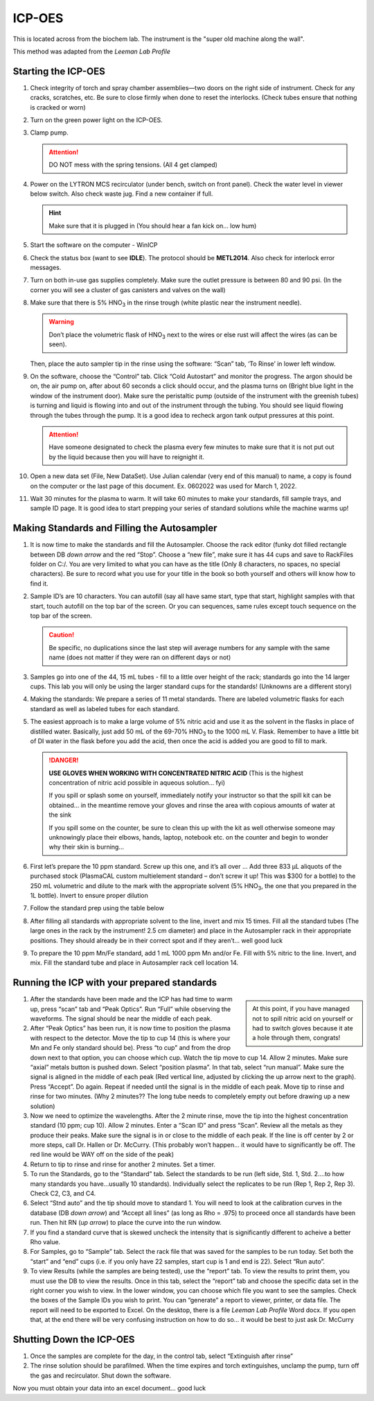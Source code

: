 ICP-OES
=======

This is located across from the biochem lab. The instrument is the "super old
machine along the wall".

This method was adapted from the *Leeman Lab Profile*

Starting the ICP-OES
--------------------

#. Check integrity of torch and spray chamber assemblies—two doors on the right
   side of instrument. Check for any cracks, scratches, etc. Be sure to close
   firmly when done to reset the interlocks. (Check tubes ensure that nothing is
   cracked or worn)

#. Turn on the green power light on the ICP-OES.
  
#. Clamp pump.

   .. attention::
      DO NOT mess with the spring tensions. (All 4 get clamped)

#. Power on the LYTRON MCS recirculator (under bench, switch on front panel).
   Check the water level in viewer below switch. Also check waste jug. Find a
   new container if full. 

   .. hint::
      Make sure that it is plugged in (You should hear a
      fan kick on… low hum)

#. Start the software on the computer - WinICP

#. Check the status box (want to see **IDLE**). The protocol should be
   **METL2014**. Also check for interlock error messages.

#. Turn on both in-use gas supplies completely. Make sure the outlet pressure is
   between 80 and 90 psi. (In the corner you will see a cluster of gas canisters
   and valves on the wall)

#. Make sure that there is 5% |HNO3| in the rinse trough (white
   plastic near the instrument needle).

   .. warning::
      Don’t place the volumetric flask of
      |HNO3| next to the wires or else rust will affect the wires (as can be
      seen).

   Then, place the auto sampler tip in the rinse using the software:
   “Scan” tab, ‘To Rinse’ in lower left window.

#. On the software, choose the “Control” tab. Click “Cold Autostart” and monitor
   the progress. The argon should be on, the air pump on, after about 60 seconds
   a click should occur, and the plasma turns on (Bright blue light in the
   window of the instrument door). Make sure the peristaltic pump (outside of
   the instrument with the greenish tubes) is turning and liquid is flowing into
   and out of the instrument through the tubing. You should see liquid flowing
   through the tubes through the pump. It is a good idea to recheck argon tank
   output pressures at this point. 

   .. attention::
      Have someone designated to check the plasma every few minutes to make sure
      that it is not put out by the liquid because then you will have to
      reignight it.

#. Open a new data set (File, New DataSet). Use Julian calendar (very end of
   this manual) to name, a copy is found on the computer or the last page of
   this document. Ex. 0602022 was used for March 1, 2022.
   
#. Wait 30 minutes for the plasma to warm. It will take 60 minutes to make your
   standards, fill sample trays, and sample ID page. It is good idea to start
   prepping your series of standard solutions while the machine warms up!

Making Standards and Filling the Autosampler
--------------------------------------------

#. It is now time to make the standards and fill the Autosampler. Choose the
   rack editor (funky dot filled rectangle between DB *down arrow* and the red
   “Stop”. Choose a “new file”, make sure it has 44 cups and save to RackFiles
   folder on C:/. You are very limited to what you can have as the title (Only 8
   characters, no spaces, no special characters). Be sure to record what you use
   for your title in the book so both yourself and others will know how to find
   it.
  
#. Sample ID’s are 10 characters. You can autofill (say all have same start,
   type that start, highlight samples with that start, touch autofill on the top
   bar of the screen. Or you can sequences, same rules except touch sequence on
   the top bar of the screen.

   .. caution::
      Be specific, no duplications since the last step will average numbers for any
      sample with the same name (does not matter if they were ran on different days
      or not)
  
#. Samples go into one of the 44, 15 mL tubes - fill to a little over height of
   the rack; standards go into the 14 larger cups. This lab you will only be
   using the larger standard cups for the standards! (Unknowns are a different
   story)

#. Making the standards: We prepare a series of 11 metal standards. There are
   labeled volumetric flasks for each standard as well as labeled tubes for
   each standard.

#. The easiest approach is to make a large volume of 5% nitric acid and
   use it as the solvent in the flasks in place of distilled water.
   Basically, just add 50 mL of the 69-70% |HNO3| to the 1000 mL V.
   Flask. Remember to have a little bit of DI water in the flask before
   you add the acid, then once the acid is added you are good to fill
   to mark.

   .. danger::

      **USE GLOVES WHEN WORKING WITH CONCENTRATED NITRIC ACID** (This is the
      highest concentration of nitric acid possible in aqueous solution… fyi)

      If you spill or splash some on yourself, immediately notify your
      instructor so that the spill kit can be obtained… in the meantime
      remove your gloves and rinse the area with copious amounts of water
      at the sink

      If you spill some on the counter, be sure to clean this up with the
      kit as well otherwise someone may unknowingly place their elbows,
      hands, laptop, notebook etc. on the counter and begin to wonder why
      their skin is burning…

#. First let’s prepare the 10 ppm standard. Screw up this one, and it’s
   all over … Add three 833 μL aliquots of the purchased stock
   (PlasmaCAL custom multielement standard – don’t screw it up! This
   was $300 for a bottle) to the 250 mL volumetric and dilute to the
   mark with the appropriate solvent (5% |HNO3|, the one that you
   prepared in the 1L bottle). Invert to ensure proper dilution

#. Follow the standard prep using the table below

   .. image:: images/table_stds.png

#. After filling all standards with appropriate solvent to the line,
   invert and mix 15 times. Fill all the standard tubes (The large ones
   in the rack by the instrument! 2.5 cm diameter) and place in the
   Autosampler rack in their appropriate positions. They should already
   be in their correct spot and if they aren’t… well good luck

#. To prepare the 10 ppm Mn/Fe standard, add 1 mL 1000 ppm Mn and/or
   Fe. Fill with 5% nitric to the line. Invert, and mix. Fill the
   standard tube and place in Autosampler rack cell location 14.

Running the ICP with your prepared standards
--------------------------------------------

.. sidebar::

   At this point, if you have managed not to spill nitric acid on yourself or
   had to switch gloves because it ate a hole through them, congrats!

#. After the standards have been made and the ICP has had time to warm
   up, press “scan” tab and “Peak Optics”. Run “Full” while observing
   the waveforms. The signal should be near the middle of each peak.

#. After “Peak Optics” has been run, it is now time to position the
   plasma with respect to the detector. Move the tip to cup 14 (this is
   where your Mn and Fe only standard should be). Press “to cup” and
   from the drop down next to that option, you can choose which cup.
   Watch the tip move to cup 14. Allow 2 minutes. Make sure “axial”
   metals button is pushed down. Select “position plasma”. In that tab,
   select “run manual”. Make sure the signal is aligned in the middle
   of each peak (Red vertical line, adjusted by clicking the up arrow
   next to the graph). Press “Accept”. Do again. Repeat if needed until
   the signal is in the middle of each peak. Move tip to rinse and
   rinse for two minutes. (Why 2 minutes?? The long tube needs to
   completely empty out before drawing up a new solution)

#. Now we need to optimize the wavelengths. After the 2 minute rinse,
   move the tip into the highest concentration standard (10 ppm; cup
   10). Allow 2 minutes. Enter a “Scan ID” and press “Scan”. Review all
   the metals as they produce their peaks. Make sure the signal is in
   or close to the middle of each peak. If the line is off center by 2
   or more steps, call Dr. Hallen or Dr. McCurry. (This probably
   won’t happen… it would have to significantly be off. The red line
   would be WAY off on the side of the peak)

#. Return to tip to rinse and rinse for another 2 minutes. Set a timer.

#. To run the Standards, go to the “Standard” tab. Select the standards
   to be run (left side, Std. 1, Std. 2….to how many standards you
   have…usually 10 standards). Individually select the replicates to be
   run (Rep 1, Rep 2, Rep 3). Check C2, C3, and C4.

#. Select “Stnd auto” and the tip should move to standard 1. You will
   need to look at the calibration curves in the database (DB *down
   arrow*) and “Accept all lines” (as long as Rho = .975) to proceed
   once all standards have been run. Then hit RN (*up arrow*) to place
   the curve into the run window.

#. If you find a standard curve that is skewed uncheck the intensity
   that is significantly different to acheive a better Rho value.

#. For Samples, go to “Sample” tab. Select the rack file that was saved
   for the samples to be run today. Set both the “start” and “end” cups
   (i.e. if you only have 22 samples, start cup is 1 and end is 22).
   Select “Run auto”.

#. To view Results (while the samples are being tested), use the
   “report” tab. To view the results to print them, you must use the DB
   to view the results. Once in this tab, select the “report” tab and
   choose the specific data set in the right corner you wish to view.
   In the lower window, you can choose which file you want to see the
   samples. Check the boxes of the Sample IDs you wish to print. You
   can “generate” a report to viewer, printer, or data file. The report
   will need to be exported to Excel. On the desktop, there is a file
   *Leeman Lab Profile* Word docx. If you open that, at the end there
   will be very confusing instruction on how to do so… it would be best
   to just ask Dr. McCurry
   
Shutting Down the ICP-OES
-------------------------

#. Once the samples are complete for the day, in the control tab, select
   “Extinguish after rinse”
#. The rinse solution should be parafilmed. When the time expires and
   torch extinguishes, unclamp the pump, turn off the gas and
   recirculator. Shut down the software.

Now you must obtain your data into an excel document… good luck

.. |HNO3| replace:: HNO\ :subscript:`3`
.. |H2O| replace:: H\ :subscript:`2`\ O
